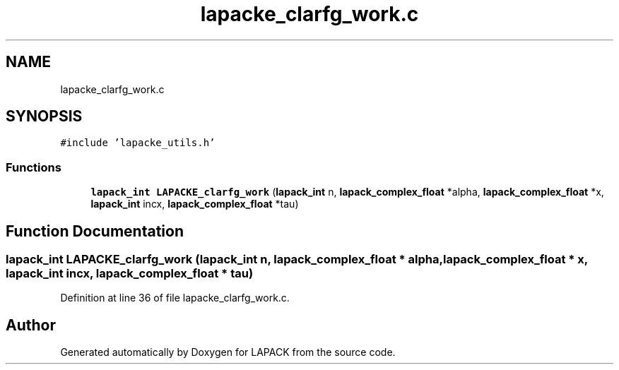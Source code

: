 .TH "lapacke_clarfg_work.c" 3 "Tue Nov 14 2017" "Version 3.8.0" "LAPACK" \" -*- nroff -*-
.ad l
.nh
.SH NAME
lapacke_clarfg_work.c
.SH SYNOPSIS
.br
.PP
\fC#include 'lapacke_utils\&.h'\fP
.br

.SS "Functions"

.in +1c
.ti -1c
.RI "\fBlapack_int\fP \fBLAPACKE_clarfg_work\fP (\fBlapack_int\fP n, \fBlapack_complex_float\fP *alpha, \fBlapack_complex_float\fP *x, \fBlapack_int\fP incx, \fBlapack_complex_float\fP *tau)"
.br
.in -1c
.SH "Function Documentation"
.PP 
.SS "\fBlapack_int\fP LAPACKE_clarfg_work (\fBlapack_int\fP n, \fBlapack_complex_float\fP * alpha, \fBlapack_complex_float\fP * x, \fBlapack_int\fP incx, \fBlapack_complex_float\fP * tau)"

.PP
Definition at line 36 of file lapacke_clarfg_work\&.c\&.
.SH "Author"
.PP 
Generated automatically by Doxygen for LAPACK from the source code\&.
